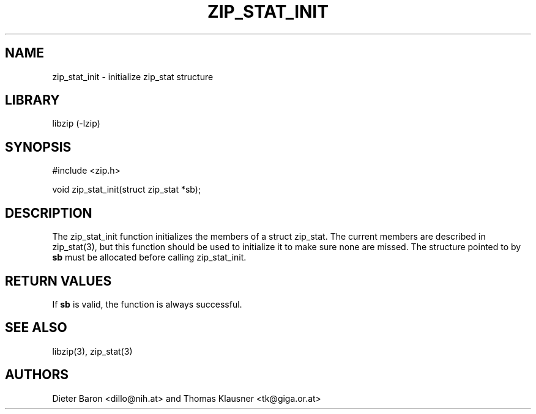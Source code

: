 .\" zip_stat_init.mdoc \-- init zip_stat structure
.\" Copyright (C) 2006-2008 Dieter Baron and Thomas Klausner
.\"
.\" This file is part of libzip, a library to manipulate ZIP archives.
.\" The authors can be contacted at <libzip@nih.at>
.\"
.\" Redistribution and use in source and binary forms, with or without
.\" modification, are permitted provided that the following conditions
.\" are met:
.\" 1. Redistributions of source code must retain the above copyright
.\"    notice, this list of conditions and the following disclaimer.
.\" 2. Redistributions in binary form must reproduce the above copyright
.\"    notice, this list of conditions and the following disclaimer in
.\"    the documentation and/or other materials provided with the
.\"    distribution.
.\" 3. The names of the authors may not be used to endorse or promote
.\"    products derived from this software without specific prior
.\"    written permission.
.\"
.\" THIS SOFTWARE IS PROVIDED BY THE AUTHORS ``AS IS'' AND ANY EXPRESS
.\" OR IMPLIED WARRANTIES, INCLUDING, BUT NOT LIMITED TO, THE IMPLIED
.\" WARRANTIES OF MERCHANTABILITY AND FITNESS FOR A PARTICULAR PURPOSE
.\" ARE DISCLAIMED.  IN NO EVENT SHALL THE AUTHORS BE LIABLE FOR ANY
.\" DIRECT, INDIRECT, INCIDENTAL, SPECIAL, EXEMPLARY, OR CONSEQUENTIAL
.\" DAMAGES (INCLUDING, BUT NOT LIMITED TO, PROCUREMENT OF SUBSTITUTE
.\" GOODS OR SERVICES; LOSS OF USE, DATA, OR PROFITS; OR BUSINESS
.\" INTERRUPTION) HOWEVER CAUSED AND ON ANY THEORY OF LIABILITY, WHETHER
.\" IN CONTRACT, STRICT LIABILITY, OR TORT (INCLUDING NEGLIGENCE OR
.\" OTHERWISE) ARISING IN ANY WAY OUT OF THE USE OF THIS SOFTWARE, EVEN
.\" IF ADVISED OF THE POSSIBILITY OF SUCH DAMAGE.
.\"
.TH ZIP_STAT_INIT 3 "November 10, 2008" NiH
.SH "NAME"
zip_stat_init \- initialize zip_stat structure
.SH "LIBRARY"
libzip (-lzip)
.SH "SYNOPSIS"
#include <zip.h>
.PP
void
zip_stat_init(struct zip_stat *sb);
.SH "DESCRIPTION"
The
zip_stat_init
function initializes the members of a struct zip_stat.
The current members are described in
zip_stat(3),
but this function should be used to initialize it to
make sure none are missed.
The structure pointed to by
\fBsb\fR
must be allocated before calling
zip_stat_init.
.SH "RETURN VALUES"
If
\fBsb\fR
is valid, the function is always successful.
.SH "SEE ALSO"
libzip(3),
zip_stat(3)
.SH "AUTHORS"

Dieter Baron <dillo@nih.at>
and
Thomas Klausner <tk@giga.or.at>
